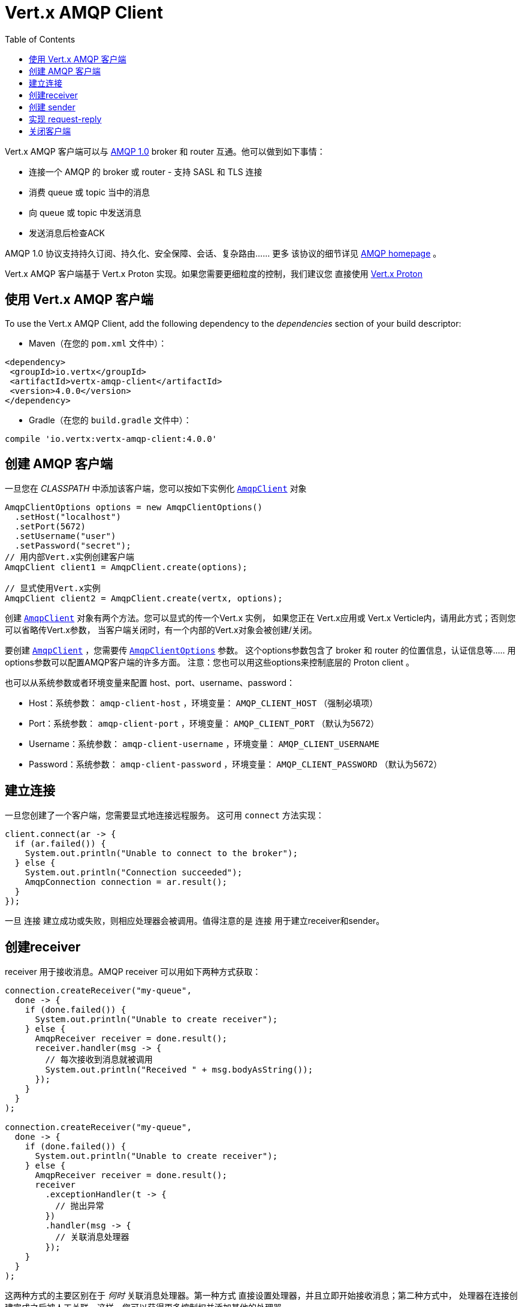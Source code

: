 = Vert.x AMQP Client
:toc: left

Vert.x AMQP 客户端可以与 https://en.wikipedia.org/wiki/Advanced_Message_Queuing_Protocol[AMQP 1.0]
broker 和 router 互通。他可以做到如下事情：

* 连接一个 AMQP 的 broker 或 router - 支持 SASL 和 TLS 连接
* 消费 queue 或 topic 当中的消息
* 向 queue 或 topic 中发送消息
* 发送消息后检查ACK

AMQP 1.0 协议支持持久订阅、持久化、安全保障、会话、复杂路由...... 更多
该协议的细节详见 https://www.amqp.org/[AMQP homepage] 。

Vert.x AMQP 客户端基于 Vert.x Proton 实现。如果您需要更细粒度的控制，我们建议您
直接使用 https://github.com/vert-x3/vertx-proton[Vert.x Proton]

[[_using_vert_x_amqp_client]]
== 使用 Vert.x AMQP 客户端

To use the Vert.x AMQP Client, add the following dependency to the _dependencies_ section of your build
descriptor:

* Maven（在您的 `pom.xml` 文件中）：

[source,xml,subs="+attributes"]
----
<dependency>
 <groupId>io.vertx</groupId>
 <artifactId>vertx-amqp-client</artifactId>
 <version>4.0.0</version>
</dependency>
----

* Gradle（在您的 `build.gradle` 文件中）：

[source,groovy,subs="+attributes"]
----
compile 'io.vertx:vertx-amqp-client:4.0.0'
----

[[_creating_an_amqp_client]]
== 创建 AMQP 客户端

一旦您在 _CLASSPATH_ 中添加该客户端，您可以按如下实例化 `link:../../apidocs/io/vertx/amqp/AmqpClient.html[AmqpClient]`
对象

[source,java]
----
AmqpClientOptions options = new AmqpClientOptions()
  .setHost("localhost")
  .setPort(5672)
  .setUsername("user")
  .setPassword("secret");
// 用内部Vert.x实例创建客户端
AmqpClient client1 = AmqpClient.create(options);

// 显式使用Vert.x实例
AmqpClient client2 = AmqpClient.create(vertx, options);
----

创建  `link:../../apidocs/io/vertx/amqp/AmqpClient.html[AmqpClient]` 对象有两个方法。您可以显式的传一个Vert.x 实例，
如果您正在 Vert.x应用或 Vert.x Verticle内，请用此方式；否则您可以省略传Vert.x参数，
当客户端关闭时，有一个内部的Vert.x对象会被创建/关闭。

要创建 `link:../../apidocs/io/vertx/amqp/AmqpClient.html[AmqpClient]` ，您需要传 `link:../../apidocs/io/vertx/amqp/AmqpClientOptions.html[AmqpClientOptions]` 参数。
这个options参数包含了 broker 和 router 的位置信息，认证信息等.....
用options参数可以配置AMQP客户端的许多方面。
注意：您也可以用这些options来控制底层的 Proton client 。

也可以从系统参数或者环境变量来配置 host、port、username、password：

* Host：系统参数： `amqp-client-host` ，环境变量： `AMQP_CLIENT_HOST` （强制必填项）
* Port：系统参数： `amqp-client-port` ，环境变量： `AMQP_CLIENT_PORT` （默认为5672）
* Username：系统参数： `amqp-client-username` ，环境变量： `AMQP_CLIENT_USERNAME`
* Password：系统参数： `amqp-client-password` ，环境变量： `AMQP_CLIENT_PASSWORD` （默认为5672）

[[_establishing_a_connection]]
== 建立连接

一旦您创建了一个客户端，您需要显式地连接远程服务。
这可用 `connect` 方法实现：

[source,java]
----
client.connect(ar -> {
  if (ar.failed()) {
    System.out.println("Unable to connect to the broker");
  } else {
    System.out.println("Connection succeeded");
    AmqpConnection connection = ar.result();
  }
});
----

一旦 `连接` 建立成功或失败，则相应处理器会被调用。值得注意的是 `连接` 用于建立receiver和sender。

[[_creating_a_receiver]]
== 创建receiver

receiver 用于接收消息。AMQP receiver 可以用如下两种方式获取：

[source,java]
----
connection.createReceiver("my-queue",
  done -> {
    if (done.failed()) {
      System.out.println("Unable to create receiver");
    } else {
      AmqpReceiver receiver = done.result();
      receiver.handler(msg -> {
        // 每次接收到消息就被调用
        System.out.println("Received " + msg.bodyAsString());
      });
    }
  }
);

connection.createReceiver("my-queue",
  done -> {
    if (done.failed()) {
      System.out.println("Unable to create receiver");
    } else {
      AmqpReceiver receiver = done.result();
      receiver
        .exceptionHandler(t -> {
          // 抛出异常
        })
        .handler(msg -> {
          // 关联消息处理器
        });
    }
  }
);
----

这两种方式的主要区别在于 _何时_ 关联消息处理器。第一种方式
直接设置处理器，并且立即开始接收消息；第二种方式中，
处理器在连接创建完成之后被人工关联。这样，您可以获得更多控制权并添加其他的处理器。

在 completion handler 中传入的 receiver 可以作为Stream来使用。所以您可以暂停、恢复
消息的接收。背压协议（back-pressure protocol）由
http://docs.oasis-open.org/amqp/core/v1.0/csprd02/amqp-core-transport-v1.0-csprd02.html#doc-flow-control[AMQP credits] 实现。

接收到的消息是 `link:../../apidocs/io/vertx/amqp/AmqpMessage.html[AmqpMessage]` 实例。这些实例是不可变（immutable）的，
并且支持访问大多数AMQP元数据。请查看
http://docs.oasis-open.org/amqp/core/v1.0/amqp-core-messaging-v1.0.html#type-properties[properties] 列表作参考。注意：
要从从消息体中获取 JSON object 或 JSON array ，那么作为AMQP _数据_ 的值则是必须的。

您也可以用客户端直接创建 receiver ：

[source, java]
----
client.createReceiver("my-queue"
  ,
  done -> {
    if (done.failed()) {
      System.out.println("Unable to create receiver");
    } else {
      AmqpReceiver receiver = done.result();
      receiver.handler(msg -> {
        // 每次接收消息时都被调用
        System.out.println("Received " + msg.bodyAsString());
      });
    }
  }
);
----

这个示例中，连接是自动创建的。您可以用
`link:../../apidocs/io/vertx/amqp/AmqpReceiver.html#connection--[connection]` 方法获取它。

默认情况下，消息自动发送ACK响应，您可以用
`link:../../apidocs/io/vertx/amqp/AmqpReceiverOptions.html#setAutoAcknowledgement-boolean-[setAutoAcknowledgement]` 来禁用这个此操作。然后您则需要用如下方法
显式的发送ACK：
* `link:../../apidocs/io/vertx/amqp/AmqpMessage.html#accepted--[accepted]`
* `link:../../apidocs/io/vertx/amqp/AmqpMessage.html#rejected--[rejected]`
* `link:../../apidocs/io/vertx/amqp/AmqpMessage.html#released--[released]`

[[_creating_a_sender]]
== 创建 sender

sender可以将消息发送到 queue 和 topic 当中。您可以通过如下方式获取到 sender：

[source,java]
----
connection.createSender("my-queue", done -> {
  if (done.failed()) {
    System.out.println("Unable to create a sender");
  } else {
    AmqpSender result = done.result();
  }
});
----

一旦您获取了 AMQP sender，您就可以创建消息。
因为 `link:../../apidocs/io/vertx/amqp/AmqpMessage.html[AmqpMessage]` 是不可变（immutable）的，所以要用 `link:../../apidocs/io/vertx/amqp/AmqpMessageBuilder.html[AmqpMessageBuilder]` 类来执行创建操作。
以下是一些例子：

[source,java]
----
AmqpMessageBuilder builder = AmqpMessage.create();

// 一条普通的消息
AmqpMessage m1 = builder.withBody("hello").build();

// 指定了地址的消息
AmqpMessage m2 = builder.withBody("hello").address("another-queue").build();

// 带有JSON消息体、元数据、TTL的消息
AmqpMessage m3 = builder
  .withJsonObjectAsBody(new JsonObject().put("message", "hello"))
  .subject("subject")
  .ttl(10000)
  .applicationProperties(new JsonObject().put("prop1", "value1"))
  .build();
----

在您创建sender和消息之后，您可以用如下方法发送消息：

* `link:../../apidocs/io/vertx/amqp/AmqpSender.html#send-io.vertx.amqp.AmqpMessage-[send]` - 发送消息
* `link:../../apidocs/io/vertx/amqp/AmqpSender.html#sendWithAck-io.vertx.amqp.AmqpMessage-io.vertx.core.Handler-[sendWithAck]` - 发送消息并监控其ACK

以下是最简单的发消息方式：

[source,java]
----
sender.send(AmqpMessage.create().withBody("hello").build());
----

发送消息时，您可以监控其ACK

[source,java]
----
sender.sendWithAck(AmqpMessage.create().withBody("hello").build(), acked -> {
  if (acked.succeeded()) {
    System.out.println("Message accepted");
  } else {
    System.out.println("Message not accepted");
  }
});
----

注意：如果传输状态为 `ACCEPTED` ，那么就视为该消息已收到ACK。
其他情况则视为未收到ACK（详细的信息可以从回传的 cause 中获得）。

`link:../../apidocs/io/vertx/amqp/AmqpSender.html[AmqpSender]` 可以用作 write stream。流的控制是用 AMQP credits 实现的

您也可以用客户端直接生成sender：

[source, java]
----
client.createSender("my-queue", maybeSender -> {
  //...
});
----

这个示例中，连接是自动建立的。您可以用
`link:../../apidocs/io/vertx/amqp/AmqpSender.html#connection--[connection]` 获取它。

[[_implementing_request_reply]]
== 实现 request-reply

要实现 request-reply ，您可以用动态receiver和匿名sender。动态receiver
不关联于用户创建的address，但broker提供这个address。匿名sender也不和指定的address关联，
它要求所有的消息都包含一个address。

以下便展示了如何实现 request-reply：

[source, java]
----
connection.createAnonymousSender(responseSender -> {
  // 获取匿名sender用于响应消息
  // 注册 main receiver:
  connection.createReceiver("my-queue", done -> {
    if (done.failed()) {
      System.out.println("Unable to create receiver");
    } else {
      AmqpReceiver receiver = done.result();
      receiver.handler(msg -> {
        // 获取到了消息，响应之
        responseSender.result().send(AmqpMessage.create()
          .address(msg.replyTo())
          .correlationId(msg.id()) // 发送消息id作为关联的id
          .withBody("my response to your request")
          .build()
        );
      });
    }
  });
});

// sender端（发送请求并等待接收响应）
connection.createDynamicReceiver(replyReceiver -> {
  // 获取receiver，address由broker提供
  String replyToAddress = replyReceiver.result().address();

  // 关联处理器用于接收响应
  replyReceiver.result().handler(msg -> {
    System.out.println("Got the reply! " + msg.bodyAsString());
  });

  // 创建sender并发送消息：
  connection.createSender("my-queue", sender -> {
    sender.result().send(AmqpMessage.create()
      .replyTo(replyToAddress)
      .id("my-message-id")
      .withBody("This is my request").build());
  });
});
----

要响应一个消息，就要将它回应到指定的address。另外，用 `message id` 作为 `correlation id` 是一个好的做法，
这样响应的接收者可以将响应与请求相关联。

[[_closing_the_client]]
== 关闭客户端

一旦您创建了recever或sender的连接，那么您需要用 `close` 方法关闭他们。
即关闭连接以及所有相关的reciever和sender。

一旦客户端不再使用了，您就必须关闭它。这同时会关闭所有连接，
最终关闭receiver和sender。
